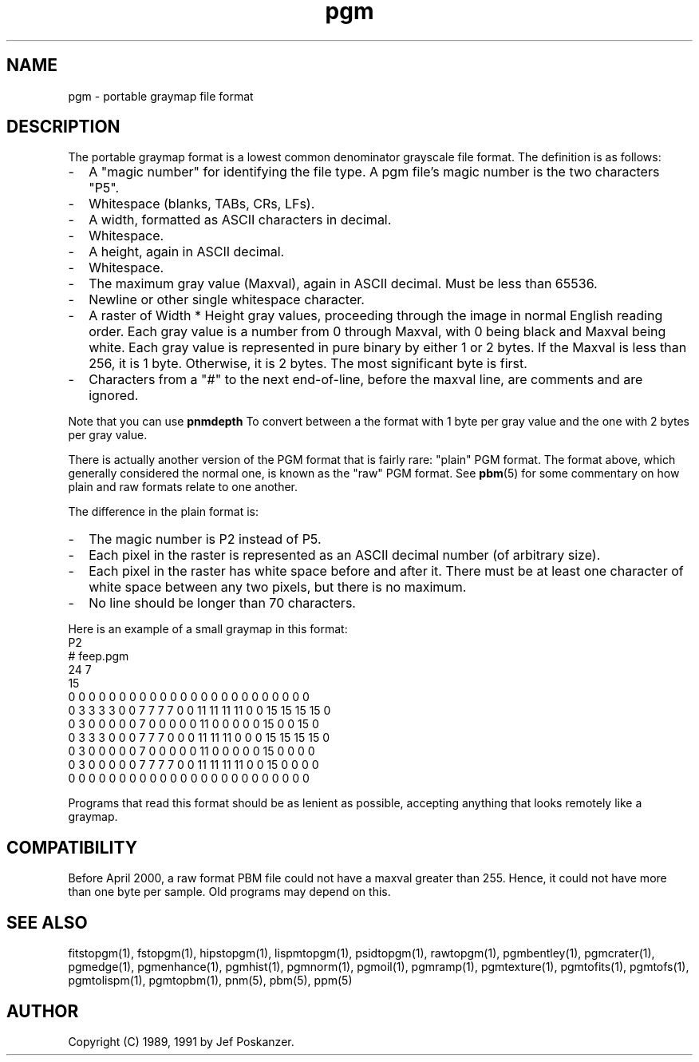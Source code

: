 .TH pgm 5 "12 November 1991"
.SH NAME
pgm - portable graymap file format
.SH DESCRIPTION
The portable graymap format is a lowest common denominator grayscale
file format.
.IX "PGM file format"
The definition is as follows:
.IP - 2
A "magic number" for identifying the file type.
A pgm file's magic number is the two characters "P5".
.IX "magic numbers"
.IP - 2
Whitespace (blanks, TABs, CRs, LFs).
.IP - 2
A width, formatted as ASCII characters in decimal.
.IP - 2
Whitespace.
.IP - 2
A height, again in ASCII decimal.
.IP - 2
Whitespace.
.IP - 2
The maximum gray value (Maxval), again in ASCII decimal.  Must be less
than 65536.
.IP - 2
Newline or other single whitespace character.
.IP - 2
A raster of Width * Height gray values, proceeding through the image
in normal English reading order.  Each gray value is a number from 0
through Maxval, with 0 being black and Maxval being white.  Each gray
value is represented in pure binary by either 1 or 2 bytes.  If the
Maxval is less than 256, it is 1 byte.  Otherwise, it is 2 bytes.  The
most significant byte is first.
.IP - 2
Characters from a "#" to the next end-of-line, before the maxval line,
are comments and are ignored.
.PP
Note that you can use
.B pnmdepth
To convert between a the format with 1 byte per gray value and the one
with 2 bytes per gray value.
.PP
There is actually another version of the PGM format that is fairly rare:
"plain" PGM format.  The format above, which generally considered the 
normal one, is known as the "raw" PGM format.  See 
.BR pbm (5)
for some commentary on how plain and raw formats relate to one another.
.PP
The difference in the plain format is:
.IP - 2
The magic number is P2 instead of P5.
.IP - 2
Each pixel in the raster is represented as an ASCII decimal number 
(of arbitrary size).
.IP - 2
Each pixel in the raster has white space before and after it.  There must
be at least one character of white space between any two pixels, but there
is no maximum.
.IP - 2
No line should be longer than 70 characters.
.PP
Here is an example of a small graymap in this format:
.nf
P2
# feep.pgm
24 7
15
0  0  0  0  0  0  0  0  0  0  0  0  0  0  0  0  0  0  0  0  0  0  0  0
0  3  3  3  3  0  0  7  7  7  7  0  0 11 11 11 11  0  0 15 15 15 15  0
0  3  0  0  0  0  0  7  0  0  0  0  0 11  0  0  0  0  0 15  0  0 15  0
0  3  3  3  0  0  0  7  7  7  0  0  0 11 11 11  0  0  0 15 15 15 15  0
0  3  0  0  0  0  0  7  0  0  0  0  0 11  0  0  0  0  0 15  0  0  0  0
0  3  0  0  0  0  0  7  7  7  7  0  0 11 11 11 11  0  0 15  0  0  0  0
0  0  0  0  0  0  0  0  0  0  0  0  0  0  0  0  0  0  0  0  0  0  0  0
.fi
.PP
Programs that read this format should be as lenient as possible,
accepting anything that looks remotely like a graymap.

.SH COMPATIBILITY

Before April 2000, a raw format PBM file could not have a maxval greater
than 255.  Hence, it could not have more than one byte per sample.  Old
programs may depend on this.

.SH "SEE ALSO"
fitstopgm(1), fstopgm(1), hipstopgm(1), lispmtopgm(1), psidtopgm(1),
rawtopgm(1),
pgmbentley(1), pgmcrater(1), pgmedge(1), pgmenhance(1), pgmhist(1), pgmnorm(1),
pgmoil(1), pgmramp(1), pgmtexture(1),
pgmtofits(1), pgmtofs(1), pgmtolispm(1), pgmtopbm(1),
pnm(5), pbm(5), ppm(5)
.SH AUTHOR
Copyright (C) 1989, 1991 by Jef Poskanzer.
.\" Permission to use, copy, modify, and distribute this software and its
.\" documentation for any purpose and without fee is hereby granted, provided
.\" that the above copyright notice appear in all copies and that both that
.\" copyright notice and this permission notice appear in supporting
.\" documentation.  This software is provided "as is" without express or
.\" implied warranty.

